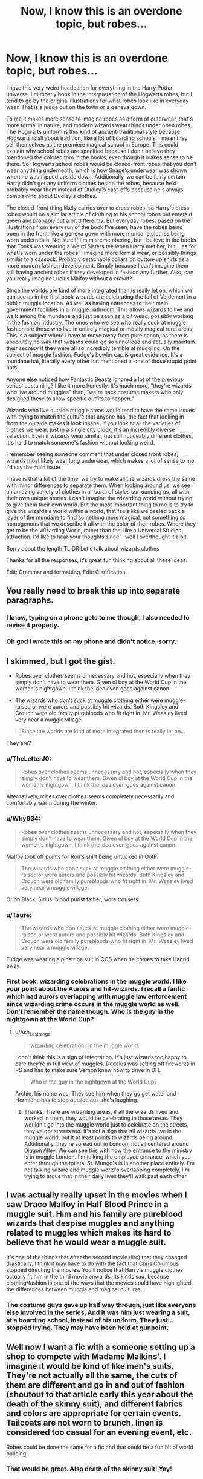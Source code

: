 #+TITLE: Now, I know this is an overdone topic, but robes...

* Now, I know this is an overdone topic, but robes...
:PROPERTIES:
:Author: Ok_Equivalent1337
:Score: 50
:DateUnix: 1609891998.0
:DateShort: 2021-Jan-06
:END:
I have this very weird headcanon for everything in the Harry Potter universe. I'm mostly book in the interpretation of the Hogwarts robes, but I tend to go by the original illustrations for what robes look like in everyday wear. That is a judge out on the town or a geneva gown.

To me it makes more sense to imagine robes as a form of outerwear, that's more formal in nature, and modern wizards wear things under open robes. The Hogwarts uniform is this kind of ancient-traditional style because Hogwarts is all about tradition, like a lot of boarding schools. I mean they sell themselves as the premiere magical school in Europe. This could explain why school robes are specified because I don't believe they mentioned the colored trim in the books, even though it makes sense to be there. So Hogwarts school robes would be closed-front robes that you don't wear anything underneath, which is how Snape's underwear was shown when he was flipped upside down. Additionally, we can be fairly certain Harry didn't get any uniform clothes beside the robes, because he'd probably wear them instead of Dudley's cast-offs because he's always complaining about Dudley's clothes.

The closed-front thing likely carries over to dress robes, so Harry's dress robes would be a similar article of clothing to his school robes but emerald green and probably cut a bit differently. But everyday robes, based on the illustrations from every run of the book I've seen, have the robes being open in the front, like a geneva gown with more mundane clothes being worn underneath. Not sure if I'm misremembering, but I believe in the books that Tonks was wearing a Weird Sisters tee when Harry met her, but... as for what's worn under the robes, I imagine more formal wear, or possibly things similar to a cassock. Probably detachable collars on button-up shirts as a more modern fashion development. Simply because I can't imagine them still having ancient robes if they developed in fashion any further. Also, can you really imagine Lucius Malfoy without a cravat?

Since the worlds are kind of more integrated than is really let on, which we can see as in the first book wizards are celebrating the fall of Voldemort in a public muggle location. As well as having entrances to their main government facilities in a muggle bathroom. This allows wizards to live and walk among the mundane and just be seen as a bit weird, possibly working in the fashion industry. The ones who we see who really suck at muggle fashion are those who live in entirely magical or mostly magical rural areas. This is a subject where I have to move away from pure canon, as there is absolutely no way that wizards could go so unnoticed and actually maintain their secrecy if they were all so incredibly terrible at muggling. On the subject of muggle fashion, Fudge's bowler cap is great evidence. It's a mundane hat, literally every other hat mentioned is one of those stupid point hats.

Anyone else noticed how Fantastic Beasts ignored a lot of the previous series' costuming? I like it more honestly. It's much more, “they're wizards who live around muggles” than, “we're hack costume makers who only designed these to allow specific outfits to happen.”

Wizards who live outside muggle areas would tend to have the same issues with trying to match the culture that anyone has, the fact that looking in from the outside makes it look insane. If you look at all the varieties of clothes we wear, just in a single city block, it's an incredibly diverse selection. Even if wizards wear similar, but still noticeably different clothes, it's hard to match someone's fashion without looking weird.

I remember seeing someone comment that under closed front robes, wizards most likely wear long underwear, which makes a lot of sense to me. I'd say the main issue

I have is that a lot of the time, we try to make all the wizards dress the same with minor differences to separate them. When looking around us, we see an amazing variety of clothes in all sorts of styles surrounding us, all with their own unique stories. I can't imagine the wizarding world without trying to give them their own world. But the most important thing to me is to try to give the wizards a world within a world, that feels like we peeled back a layer of the mundane to find something more magical, not something so homogenous that we describe it all with the color of their robes. Where they get to be the Wizarding World, rather than feel like a Universal Studios attraction. I'd like to hear your thoughts since... well I overthought it a bit.

Sorry about the length TL;DR Let's talk about wizards clothes

Thanks for all the responses, it's great fun thinking about all these ideas.

Edit: Grammar and formatting. Edit: Clarification.


** You really need to break this up into separate paragraphs.
:PROPERTIES:
:Author: geek_of_nature
:Score: 103
:DateUnix: 1609893732.0
:DateShort: 2021-Jan-06
:END:

*** I know, typing on a phone gets to me though, I also needed to revise it properly.
:PROPERTIES:
:Author: Ok_Equivalent1337
:Score: 2
:DateUnix: 1609949237.0
:DateShort: 2021-Jan-06
:END:


*** Oh god I wrote this on my phone and didn't notice, sorry.
:PROPERTIES:
:Author: Ok_Equivalent1337
:Score: 2
:DateUnix: 1609950588.0
:DateShort: 2021-Jan-06
:END:


** I skimmed, but I got the gist.

- Robes over clothes seems unnecessary and hot, especially when they simply don't have to wear them. Given ol boy at the World Cup in the women's nightgown, I think the idea even goes against canon.

- The wizards who don't suck at muggle clothing either were muggle-raised or were aurors and possibly hit wizards. Both Kingsley and Crouch were old family purebloods who fit right in. Mr. Weasley lived very near a muggle village.

#+begin_quote
  Since the worlds are kind of more integrated then is really let on...
#+end_quote

They are?
:PROPERTIES:
:Author: Ash_Lestrange
:Score: 30
:DateUnix: 1609894871.0
:DateShort: 2021-Jan-06
:END:

*** u/TheLetterJ0:
#+begin_quote
  Robes over clothes seems unnecessary and hot, especially when they simply don't have to wear them. Given ol boy at the World Cup in the women's nightgown, I think the idea even goes against canon.
#+end_quote

Alternatively, robes over clothes seems completely necessarily and comfortably warm during the winter.
:PROPERTIES:
:Author: TheLetterJ0
:Score: 26
:DateUnix: 1609897658.0
:DateShort: 2021-Jan-06
:END:


*** u/Why634:
#+begin_quote
  Robes over clothes seems unnecessary and hot, especially when they simply don't have to wear them. Given ol boy at the World Cup in the women's nightgown, I think the idea even goes against canon.
#+end_quote

Malfoy took off points for Ron's shirt being untucked in OotP.

#+begin_quote
  The wizards who don't suck at muggle clothing either were muggle-raised or were aurors and possibly hit wizards. Both Kingsley and Crouch were old family purebloods who fit right in. Mr. Weasley lived very near a muggle village.
#+end_quote

Orion Black, Sirius' blood purist father, wore trousers.
:PROPERTIES:
:Author: Why634
:Score: 4
:DateUnix: 1609986075.0
:DateShort: 2021-Jan-07
:END:


*** u/Taure:
#+begin_quote
  The wizards who don't suck at muggle clothing either were muggle-raised or were aurors and possibly hit wizards. Both Kingsley and Crouch were old family purebloods who fit right in. Mr. Weasley lived very near a muggle village.
#+end_quote

Fudge was wearing a pinstripe suit in COS when he comes to take Hagrid away.
:PROPERTIES:
:Author: Taure
:Score: 4
:DateUnix: 1609927159.0
:DateShort: 2021-Jan-06
:END:


*** First book, wizarding celebrations in the muggle world. I like your point about the Aurors and hit-wizards. I recall a fanfic which had aurors overlapping with muggle law enforcement since wizarding crime occurs in the muggle world as well. Don't remember the name though. Who is the guy in the nightgown at the World Cup?
:PROPERTIES:
:Author: Ok_Equivalent1337
:Score: 1
:DateUnix: 1609949456.0
:DateShort: 2021-Jan-06
:END:

**** u/Ash_Lestrange:
#+begin_quote
  wizarding celebrations in the muggle world.
#+end_quote

I don't think this is a sign of integration. It's just wizards too happy to care they're in full view of muggles. Dedalus was setting off fireworks in PS and had to make sure Vernon knew how to drive in DH.

#+begin_quote
  Who is the guy in the nightgown at the World Cup?
#+end_quote

Archie, his name was. They see him when they go get water and Hermione has to step outside cuz she's laughing.
:PROPERTIES:
:Author: Ash_Lestrange
:Score: 3
:DateUnix: 1609959806.0
:DateShort: 2021-Jan-06
:END:

***** Thanks. There are wizarding areas, if all the wizards lived and worked in them, they would be celebrating in those areas. They wouldn't go into the muggle world just to celebrate on the streets, they've got streets too. It's not a sign that all wizards live in the muggle world, but it at least points to wizards being around. Additionally, they're spread out in London, not all centered around Diagon Alley. We can see this with how the entrance to the ministry is in muggle London. I'm talking the employee entrance, which you enter through the toilets. St. Mungo's is in another place entirely. I'm not talking wizard and muggle world's overlapping completely, I'm trying to argue that in their daily lives they'll walk past each other.
:PROPERTIES:
:Author: Ok_Equivalent1337
:Score: 2
:DateUnix: 1609963259.0
:DateShort: 2021-Jan-06
:END:


** I was actually really upset in the movies when I saw Draco Malfoy in Half Blood Prince in a muggle suit. Him and his family are pureblood wizards that despise muggles and anything related to muggles which makes its hard to believe that he would wear a muggle suit.

It's one of the things that after the second movie (iirc) that they changed drastically, I think it may have to do with the fact that Chris Columbus stopped directing the movies. You'll notice that Harry's muggle clothes actually fit him in the third movie onwards. Its kinds sad, because clothing/fashion is one of the ways that the movies could have highlighted the differences between muggle and magical cultures.
:PROPERTIES:
:Author: CharlieTuesdays1
:Score: 13
:DateUnix: 1609917402.0
:DateShort: 2021-Jan-06
:END:

*** The costume guys gave up half way through, just like everyone else involved in the series. And it was him just wearing a suit, at a boarding school, instead of his uniform. They just... stopped trying. They may have been held at gunpoint.
:PROPERTIES:
:Author: Ok_Equivalent1337
:Score: 3
:DateUnix: 1609949831.0
:DateShort: 2021-Jan-06
:END:


** Well now I want a fic with a someone setting up a shop to compete with Madame Malkins'. I imagine it would be kind of like men's suits. They're not actually all the same, the cuts of them are different and go in and out of fashion (shoutout to that article early this year about the [[https://www.gq.com/story/jared-kushner-skinny-suit-over][death of the skinny suit]]), and different fabrics and colors are appropriate for certain events. Tailcoats are not worn to brunch, linen is considered too casual for an evening event, etc.

Robes could be done the same for a fic and that could be a fun bit of world building.
:PROPERTIES:
:Author: LadySmuag
:Score: 12
:DateUnix: 1609895312.0
:DateShort: 2021-Jan-06
:END:

*** That would be great. Also death of the skinny suit! Yay!
:PROPERTIES:
:Author: Ok_Equivalent1337
:Score: 1
:DateUnix: 1609949535.0
:DateShort: 2021-Jan-06
:END:


** I definitely agree with this! I also think that the clothing in the wizarding world is one of the biggest cultural differences between the muggle world. It adds to the huge culture difference muggleborn/raised wizards face and the overall class differences too. I do wish it was something more fanfic authors can incorporate into the world building aspect of their fics
:PROPERTIES:
:Author: CarefulReplacement5
:Score: 9
:DateUnix: 1609894989.0
:DateShort: 2021-Jan-06
:END:

*** Exactly! I think that it can add layers to the wizarding world which gives it actual contrast. Because who wants, “the wizarding world is perfect,” or “they are all literally evil”
:PROPERTIES:
:Author: Ok_Equivalent1337
:Score: 2
:DateUnix: 1609949639.0
:DateShort: 2021-Jan-06
:END:


** My first thought when the movies showed the original school robes don't have a colored trim, but later on the students have robes with colored trim, is that it would be real neat if your robes changed when you were Sorted to reflect the House you joined, and the way you don't need to buy extra robes with your House color later.
:PROPERTIES:
:Author: Sarifel
:Score: 5
:DateUnix: 1609897081.0
:DateShort: 2021-Jan-06
:END:

*** I'm pretty sure they do. Otherwise that would be a complete scam of Lockhart forcing people to buy his books proportions
:PROPERTIES:
:Author: Ok_Equivalent1337
:Score: 2
:DateUnix: 1609949694.0
:DateShort: 2021-Jan-06
:END:


** I actually like that the movies switched up the fashion a little bit. The Hogwarts uniforms are, imo, so much better in the movies than the plain, monk attire (with pointy hats) that canon implies.

Even movie [[https://i.pinimg.com/originals/0b/48/f6/0b48f6c7685a50e073a97a70cb02568c.jpg][Death Eater]] 'robes' were just an outerwear and they had shirts and pants underneath.

I would have liked to see some more Medieval/Ancient/Pagan elements on their clothing however, maybe just some patterns, or jewelry, idk.

​

PS: I also strongly agree with switching the Ravenclaw colors (not the animal tho, that's stupid) from blue-bronze to blue-silver. The book colors look horrible.
:PROPERTIES:
:Author: TheSerpentLord
:Score: 4
:DateUnix: 1609921344.0
:DateShort: 2021-Jan-06
:END:

*** I like that the movies made something they could work with, I dislike the inconsistency. What do you mean pagan designs? Just inspired patterning, or designs for clothes besides robes drawn from historical inspiration, like tunics?
:PROPERTIES:
:Author: Ok_Equivalent1337
:Score: 2
:DateUnix: 1609950518.0
:DateShort: 2021-Jan-06
:END:

**** Both. I feel like various Pagan patterns and symbols on their clothes/jewels would add up to the feeling of a foreign culture that was quite distinct even before the SoS.

And tunics, cloaks, capes, they all are still something practical for wearing and something that would enhance the feeling of continuity and oldness of Wizarding culture.
:PROPERTIES:
:Author: TheSerpentLord
:Score: 2
:DateUnix: 1609951134.0
:DateShort: 2021-Jan-06
:END:

***** I like something like this for a kind of midline tunic for wizards, because I think the look gives me from the correct vibes for a casual fantasy world that still slightly fits with the normal world. It's muggle enough that I can imagine a wizard taking off their robe and walking around in the muggle world.

[[https://www.jonally.com/products/m13610?variant=32857972605016&currency=USD&utm_medium=product_sync&utm_source=google&utm_content=sag_organic&utm_campaign=sag_organic&gclid=EAIaIQobChMI07fbseKH7gIVBqGGCh2YLgtAEAkYAiABEgIhj_D_BwE]]
:PROPERTIES:
:Author: Ok_Equivalent1337
:Score: 3
:DateUnix: 1609952124.0
:DateShort: 2021-Jan-06
:END:


** I haven't thought much on school robes, as I was heavily influenced in my idea of those by the films, but my opinion on non-uniform clothing is that most people just don't wear ‘robes' as we consider them at all.

The Statute of Secrecy went into effect in the late 17th century, so it is likely that ‘muggle' fashions of that time were considered fashionable by wizards as well. For men's clothing, I think that not much would have changed initially (a fashionable suit from 1680 is not drastically different from a suit from 1750), but that muggle style changes would filter in as they happened thanks to muggle born, but delayed by several decades (until those muggle born grew up and became the generation in power). Thus the regency-style tailored suit would become fashionable not in 1780-1830, but 1830-1850, and the more modern suite of the 1860s on would become popular around the turn of the 20th century. I think it is likely that during Harry's time, it would still be common for men to wear suits as the norm, though suits which would be slightly outdated, perhaps 1950s-60s (such as Fudge's pinstripe suit), though pure bloods may be even further behind.

Women's clothing, on the other hand, I see developing a separate style from the Muggle. Women's fashions tend to vary much more drastically and much more frequently. There are basically 4 overarching style periods in Men's clothing, spanning three centuries, whereas women's clothing can often be identified accurately to the decade, and sometimes even to the year, based on fundamental features such as silhouette.

Thus, I imagine that while men would wear suits that are at least superficially similar to muggles, women's fashions would be radically different.

I don't have an idea of exactly what would change, but I suspect there would be an even greater focus on impracticality among pure bloods---a dress that limits one's range of motion is of no concern to a witch, who can use her wand or her house elf to do any menial tasks, and thus does not need to have practical garments.

On the other hand, I suspect that for less traditionalist/less wealthy witches, practicality would feature even more prominently---a witch who practices dueling, for example, would not want to have clothing which would disadvantage her or provide an advantage to her opponent. Certainly the meter-wide crinolines seen on muggle royalty and aristocrats would be unconscionable in a duel. It is possible that some women may adopt trousers around the same time as men (the late 19th century), or that they would adopt the masculine breeches even before that. I cannot imagine there being nearly as much pushback against it as there was in the 1920s onward in the muggle world, given that wizarding society seems slightly more progressive on gender issues. Hogwarts admitted women long before muggle institutions founded in the same period (such as Oxford, which only began granting degrees to women in 1920), women held high-ranking public office before muggle women could even vote (if one accepts sources such as the Fantastic Beasts films and Pottermore), &c. (Despite this, I still imagine that some sexism remains, and that there are some areas in which wizards are less progressive than muggles)

As to Hogwarts uniforms, I don't think any of these fashion trends would apply; Hogwarts students wear a /uniform/, and like muggle schools such as Eton or even Smeltings, uniforms are less beholden to the whims of fashion. No man would wear bright-orange knickerbockers and straw hats as an adult (though perhaps some wizards may, assuming muggle clothing to be more different than it is), nor would they wear an Eton jacket except at specific functions where such is called for. These uniforms are quite old, and are kept as tradition; it is likely that the Hogwarts uniform is similar.

Nonetheless, I am not sure that robes would be the standard; Harry's school list calls for /work robes/, which implies that they may be something more akin to a lab coat than a uniform. Only the pointed hat is specified as being for day wear. It may well be that students are not required to wear the work robes at all times, that the list omits the basic uniform parts for some reason (perhaps an assumption that they will be provided by one's clothier without the need for specifics)---wizards are not renowned for logic, after all, so such an oversight is not entirely outrageous. The call for work robes specifies that 3 are required, whereas the number of uniforms needed may be up to the individual.

Alternatively, it may be that they do wear their work robes at all times, but that they are able to be opened to show the clothing underneath, or closed and worn without underclothes based on personal preference.
:PROPERTIES:
:Author: Osiris28840
:Score: 5
:DateUnix: 1609933287.0
:DateShort: 2021-Jan-06
:END:

*** Wow, this is really well thought out. I love your thoughts on gender equality showing up in clothing. Because it makes since for the wizarding world, since magic is the great equalizer. Like guns, but with more applications. I think we'd see more similarity in fashion like male-female clothing in our world. They're technically the same items of clothing, but are cut very differently, to show off the aspects that men and women want to show off. With the level of gender equality that we're speculating about, I'd expect to see even more similarity. So quite possibly we'd have pants for witches arising well before pants for muggle women. But on the same note, practicality isn't really an issue for witches. Perhaps practical clothing would arise out of the dueling circuit like you mentioned. Because the fact that you're beating someone up is no reason to not look good. Then looking good gets noticed, and people copy you.

You're likely right about purebloods going for more impractical fashion, because we've seen that pattern in wealthy people throughout history. I'd expand that idea to wonder whether overall wizarding fashion is less practical and more formal, since they have magic, so practicality would be more about comfort and range of motion for people in unusual career paths than everyday use. As above, I'd expect the fashion to expand from those who practicality is important to.

I wouldn't expect fashion to develop so far away from muggle fashion, as they are side by side worlds. There would probably be ideas spreading along both sides when they had common ground. I don't think wizards would simply have old fashioned clothing, but different clothing. Same concept, different execution. Because wizards have had the same amount of time to develop fashion as muggles, and at least similar historical situations pre-statute of secrecy.

The reason I try to justify robes at all is because they're canon. I found the illustrations made sense, and seeing robes as outerwear made sense.
:PROPERTIES:
:Author: Ok_Equivalent1337
:Score: 1
:DateUnix: 1609951848.0
:DateShort: 2021-Jan-06
:END:


** As I said in the [[https://old.reddit.com/r/HPfanfiction/comments/krjz19/robes_in_hp/gibqhpd/][other topic]], going by the book, /any/ kind of "robe" is closed. That's what a robe means. An open robe is not a robe, it's a cloak. A robe is a bag you pull over your head. Fashion history is (sadly) pretty clear on that, so if wizards wear "robes", they look like monks, and that's it.

I'm with you, though, that I find this state of affairs unsatisfying, and basically do the same thing you suggested; when writing, calling a "wizarding robe" just about anything that's at least half-closed (i.e. needs to be pulled over the head), but still has buttons, lacings or other things that can make it more form-fitting than a bag. That's a lot nicer, but nothing in Canon indicates this is what is meant. The robes aren't described further, except for that we know people don't usually wear anything under it, and that's why you can only rely on the word itself for understanding -- for which the result is what I wrote in the first paragraph.
:PROPERTIES:
:Author: Sescquatch
:Score: 2
:DateUnix: 1609956421.0
:DateShort: 2021-Jan-06
:END:

*** Thank you for the comment.

Your comment on the other thread makes sense. I'm sorry for the seemingly inaccurate terminology if it was confusing, but you've got the definition slightly wrong. While your thinking of a monk's habit is correct, as it is a robe, there are many forms of robes other than that, all over the world. A judicial robe comes to mind as a predominant theme in European and North American countries. An accurate definition would be, "a long, loose-fitting garment." This definition comes from the Oxford English dictionary. The etymology is actually insane, as it has the same roots as the word "rob," as in thievery. Gotta love English. I recommend looking into it if you like that kind of thing.

But many robes are open-fronted, which isn't surprising, as it's a piece of outerwear. You see them commonly worn over cassocks, such as judges, barristers or, in some protestant churches, as a pulpit robe. What Snape was wearing in the movies is a cassock, differentiated by its form-fitting nature. It's surprisingly common to be worn under a robe. In Eastern nations, the only thing I can think of that would count is a haori, as despite there being longer garments, I'm bad with eastern clothing.

A cloak is pretty easily differentiated from a robe, as they usually don't have sleeves, and you're correct that they are generally open in the front. Now since cloaks look incredibly awesome, they deserve more representation. Additionally, they were worn up to the end of the 19th century, and in some places further, so they aren't that out of place.

What you said about form-fitting in your original comment was completely correct, and it drives me insane as well. It goes completely against the definition that we agree on. Only time I'd rather have the movie uniforms at the expense of canon. The idea of robes that I had was a monks habit for Hogwarts students and a Geneva gown of various colors for the discerning modern witch or wizard.

We can tell that they're wearing something closed in the front due to what you said, the shown undergarments. Additionally, there is very little reference to them wearing anything under their robes, so that's probably the common behavior. This means that what they're wearing isn't a Geneva gown, as those open in the front naturally. I think we're in agreement that they are likely wearing something similar to a woolen monastic robe. They never mention colored trim, but it feels likely that there are badges and trim for differentiating the houses, as teachers never have an issue awarding points to the correct house, even when they're first meeting students. I've had a lot of new teachers and none of them have ever managed to remember my name from the first attendance.

The reason that the open-front design stood out to me is that it was used for most of the book illustrations. It provides an idea of robes as everyday wear outside of a Hogwarts uniform. I picture it as a Geneva gown, as that looks right to me, but you could also see it as the slightly more accurate open academic robe, similar to those worn at graduations.

However, there is another option, which makes us both wrong. That's where Hogwarts robes do open in the front, but they're worn closed in the front, but when worn casually students wear them as outerwear over more muggle styled clothes. I dislike this option likely for the same reason you do. It makes their fashion kind of incomprehensible, and completely homogenous, which is completely unrealistic. Additionally, there's no evidence pointing at this possibility at the expense of other options.

Umm, I think that's it, if you'd like me to clarify any point, reply away, I don't want to be unclear.
:PROPERTIES:
:Author: Ok_Equivalent1337
:Score: 1
:DateUnix: 1609965964.0
:DateShort: 2021-Jan-07
:END:

**** Apologies, I think I meant a coat. It's the same word as cloak here.

But that aside, I'm fairly sure the origin of a "robe" was what I said, i.e. closed/pull-over-the-head garments. I recall that being my conclusion when I researched this issue. The broadening of the term to include items like judges' robes (or even bathrobes) happened later. So if you wanted to assign an image to the word, without knowing any further particulars (as is the case for the books), I think the most fair interpretation is to stick with the closed-fronted type. And yeah, like you said, this also fits with wearing nothing underneath.

I don't have access to the images, though. I do know Rowling drew those: [[https://www.artistsnetwork.com/art-mediums/drawing/jk-rowling-drawings/]]

That seems to indicate closed as well. But regardless, I'd be happy if it included open(-able) robes, that'd provide more variance. I'm just not sure that's supported by the evidence.

What I came up with for myself, incidentally, was a three layer thing. A shift/underwear, and an inner robe and an outer robe, where the inner one was closed (and could be fitted using lacings, e.g. like a bodice), and the outer one was loose fitting with fairly large neck and/or open front -- like movie-Kingsley's, which I think is awesome ([[https://i.pinimg.com/originals/fa/bb/8b/fabb8be61b60ae32683bd5bd8fe8478a.jpg]]) --, so you could see the inner robe and combine colours and materials.
:PROPERTIES:
:Author: Sescquatch
:Score: 2
:DateUnix: 1609968946.0
:DateShort: 2021-Jan-07
:END:

***** I refuse to concede on the definition! That's literally my only specialty! The connotations, which I do agree with, aside, the definition quite clearly arises from the Frankish, "rouba," which meant spoils, as in what you get by pillaging. This led into the Old French, "robe," which meant the same thing, but could indicate clothing. Clothing and high-quality fabrics were incredibly valuable at the time, so they were stealing the sorts of garments we're talking about, which were generally worn as outerwear by wealthy individuals, because lots of fabric is expensive. Over time, the word shifted to indicate the form of clothing that I'm talking about. This about the time the word got inducted into the English language. Which was at least Early Modern English, as I recall a few mentions of robes in Shakespeare. So it's been there for a while. Your other evidence for this point is better than arguing definition, since our opinion on definition doesn't matter, nor is it really relevant besides clarifying our respective points. Though it is interesting. The most evidence definitely points to closed-front robes, as the main body of the books points to that. The definition thing is totally fine.

The illustrations I was thinking of were the Mary Grandpé illustrations. But all of her illustrations were of casual Harry in wizarding wear, never Hogwarts uniform. But she has open front robes, and they were the editions I spent most of my time reading.

But of course, we're fanfiction authors, and that's why I like my open-fronted robes. The only real evidence for them is the fact that Wizards don't blow the statute of secrecy by walking to the Leaky Cauldron. Since I can really only justify them through illustrations not by Rowling and logical necessity, I don't have a very strong position. But I'd like you to go back and read it again, because I want to hear your opinion of my idea of wizarding fashion for my headcanon. I know I try to base it on the canon as much as possible, but I'd like to hear your thoughts on it as a headcanon, with how insightful you've been on this thread.

As to yours, that sounds more canon to me. However, it doesn't work for my headcanon, because I have to imagine the wizarding world as actually being undercover in the muggle world, otherwise the story crumbles for me.
:PROPERTIES:
:Author: Ok_Equivalent1337
:Score: 1
:DateUnix: 1609973927.0
:DateShort: 2021-Jan-07
:END:


** Wizards and witches use robes in canon because it's the trope of wizards and witches - same with the pointy hats, they're the trappings of a stereotypical 'witch' culturally. We see a similar thing with the animals Hogwarts allows as familiars - cats, toads, owls - or with the use of broomsticks as transportation,

For practicality, it also serves to differentiate the two worlds.

In terms of wizard wear, the uniformity often displayed in fics is because people aren't always that interested in clothing, and Hogwarts with its dress code (of needing a certain type of robe) is usually at the center. Add to that a very small population in canon, and canon typically going for 'eccentric' clothing choices (over something like trying to do a real/serious possible culture clothing wise) and you get what we have. (Also, robes being not-commonplace in our world means that for a lot of people it's not easy to describe them beyond color + standard adjectives like 'fancy' or 'old/torn/dilapidated'. That would extend to a lot of older clothing styles too - vs standard modern clothing, where we have a lot of examples to draw from daily life)
:PROPERTIES:
:Author: matgopack
:Score: 1
:DateUnix: 1609946963.0
:DateShort: 2021-Jan-06
:END:

*** You've got a very good point. I don't want clothing descriptions, but I'd like to help people have a world to draw from, so they don't have to do it
:PROPERTIES:
:Author: Ok_Equivalent1337
:Score: 1
:DateUnix: 1609950172.0
:DateShort: 2021-Jan-06
:END:
